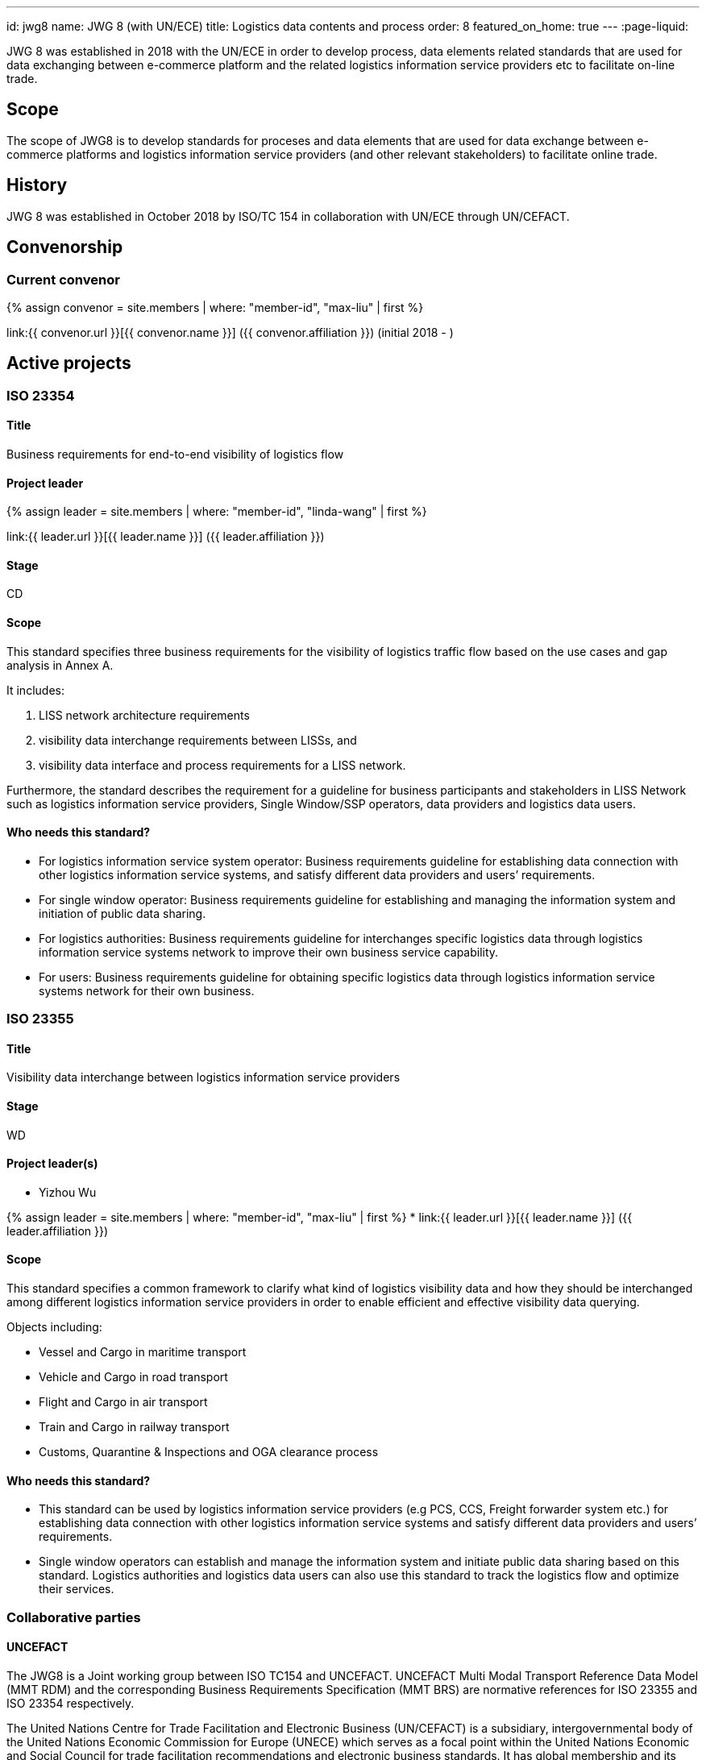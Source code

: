 ---
id: jwg8
name: JWG&nbsp;8 (with&nbsp;UN/ECE)
title: Logistics data contents and process
order: 8
featured_on_home: true
---
:page-liquid:

JWG 8 was established in 2018 with the UN/ECE in order to
develop process, data elements related standards that are used for
data exchanging between e-commerce platform and the related
logistics information service providers etc to facilitate on-line
trade.

// more

== Scope

The scope of JWG8 is to develop standards for proceses and data elements that are used for data exchange between e-commerce platforms and logistics information service providers (and other relevant stakeholders) to facilitate online trade.


== History

JWG 8 was established in October 2018 by ISO/TC 154 in collaboration with UN/ECE through UN/CEFACT.

== Convenorship

=== Current convenor

{% assign convenor = site.members | where: "member-id", "max-liu" | first %}

link:{{ convenor.url }}[{{ convenor.name }}] ({{ convenor.affiliation }}) (initial 2018 - )


== Active projects

=== ISO 23354

==== Title

Business requirements for end-to-end visibility of logistics flow

==== Project leader

{% assign leader = site.members | where: "member-id", "linda-wang" | first %}

link:{{ leader.url }}[{{ leader.name }}] ({{ leader.affiliation }})

==== Stage

CD

==== Scope

This standard specifies three business requirements for the visibility of logistics traffic flow based on the use cases and gap analysis in Annex A.

It includes:

. LISS network architecture requirements
. visibility data interchange requirements between LISSs, and
. visibility data interface and process requirements for a LISS network.

Furthermore, the standard describes the requirement for a guideline for business participants and stakeholders in LISS Network such as logistics information service providers, Single Window/SSP operators, data providers and logistics data users.

==== Who needs this standard?

* For logistics information service system operator: Business requirements guideline for establishing data connection with other logistics information service systems, and satisfy different data providers and users’ requirements.

* For single window operator: Business requirements guideline for establishing and managing the information system and initiation of public data sharing.

* For logistics authorities: Business requirements guideline for interchanges specific logistics data through logistics information service systems network to improve their own business service capability.

* For users: Business requirements guideline for obtaining specific logistics data through logistics information service systems network for their own business.


=== ISO 23355

==== Title

Visibility data interchange between logistics information service providers

==== Stage

WD

==== Project leader(s)

* Yizhou Wu

{% assign leader = site.members | where: "member-id", "max-liu" | first %}
* link:{{ leader.url }}[{{ leader.name }}] ({{ leader.affiliation }})

==== Scope

This standard specifies a common framework to clarify what kind of logistics visibility data and how they should be interchanged among different logistics information service providers in order to enable efficient and effective visibility data querying.

Objects including:

* Vessel and Cargo in maritime transport
* Vehicle and Cargo in road transport
* Flight and Cargo in air transport
* Train and Cargo in railway transport
* Customs, Quarantine & Inspections and OGA clearance process


==== Who needs this standard?

* This standard can be used by logistics information service providers (e.g PCS, CCS, Freight forwarder system etc.) for establishing data connection with other logistics information service systems and satisfy different data providers and users’ requirements.

* Single window operators can establish and manage the information system and initiate public data sharing based on this standard. Logistics authorities and logistics data users can also use this standard to track the logistics flow and optimize their services.


=== Collaborative parties

==== UNCEFACT

The JWG8 is a Joint working group between ISO TC154 and UNCEFACT. UNCEFACT Multi Modal Transport Reference Data Model (MMT RDM) and the corresponding Business Requirements Specification (MMT BRS) are normative references for ISO 23355 and ISO 23354 respectively.

The United Nations Centre for Trade Facilitation and Electronic Business (UN/CEFACT) is a subsidiary, intergovernmental body of the United Nations Economic Commission for Europe (UNECE) which serves as a focal point within the United Nations Economic and Social Council for trade facilitation recommendations and electronic business standards. It has global membership and its members are experts from intergovernmental organizations, individual countries' authorities and also from the business community.

==== IPCSA

IPCSA members contribute to the project ISO 23355.

IPCSA(The International Port Community Systems Association) is the successor to the European Port Community Systems Association (ECPSA) which was launched in June 2011 by six founding members, all European-based Port Community System operators. IPCSA and its members play a vital role in global trade facilitation; the electronic communications platforms provided by Port Community Systems ensure smooth transport and logistics operations at hundreds of sea ports, airports and inland ports.

